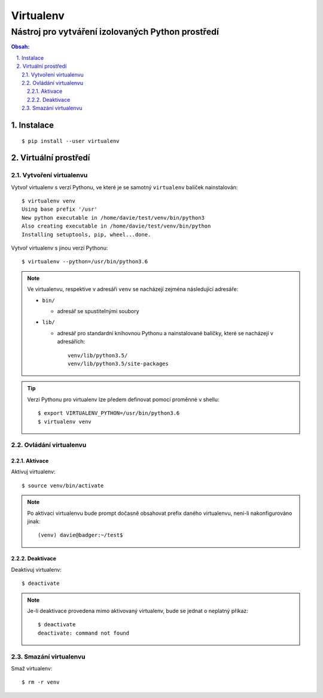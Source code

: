 ============
 Virtualenv
============
----------------------------------------------------
 Nástroj pro vytváření izolovaných Python prostředí
----------------------------------------------------

.. contents:: Obsah:

.. sectnum::
   :depth: 3
   :suffix: .

Instalace
=========

::

   $ pip install --user virtualenv

Virtuální prostředí
===================

Vytvoření virtualenvu
---------------------

Vytvoř virtualenv s verzí Pythonu, ve které je se samotný ``virtualenv``
balíček nainstalován::

   $ virtualenv venv
   Using base prefix '/usr'
   New python executable in /home/davie/test/venv/bin/python3
   Also creating executable in /home/davie/test/venv/bin/python
   Installing setuptools, pip, wheel...done.

Vytvoř virtualenv s jinou verzí Pythonu::

   $ virtualenv --python=/usr/bin/python3.6

.. note::

   Ve virtualenvu, respektive v adresáři ``venv`` se nacházejí zejména
   následující adresáře:

   * ``bin/``

     * adresář se spustitelnými soubory

   * ``lib/``

     * adresář pro standardní knihovnou Pythonu a nainstalované balíčky, které
       se nacházejí v adresářích::

          venv/lib/python3.5/
          venv/lib/python3.5/site-packages

.. tip::

   Verzi Pythonu pro virtualenv lze předem definovat pomocí proměnné v shellu::

      $ export VIRTUALENV_PYTHON=/usr/bin/python3.6
      $ virtualenv venv

Ovládání virtualenvu
--------------------

Aktivace
^^^^^^^^

Aktivuj virtualenv::

   $ source venv/bin/activate

.. note::

   Po aktivaci virtualenvu bude prompt dočasně obsahovat prefix daného
   virtualenvu, není-li nakonfigurováno jinak::

      (venv) davie@badger:~/test$

Deaktivace
^^^^^^^^^^

Deaktivuj virtualenv::

   $ deactivate

.. note::

   Je-li deaktivace provedena mimo aktivovaný virtualenv, bude se jednat o
   neplatný příkaz::

      $ deactivate
      deactivate: command not found

Smazání virtualenvu
-------------------

Smaž virtualenv::

   $ rm -r venv
